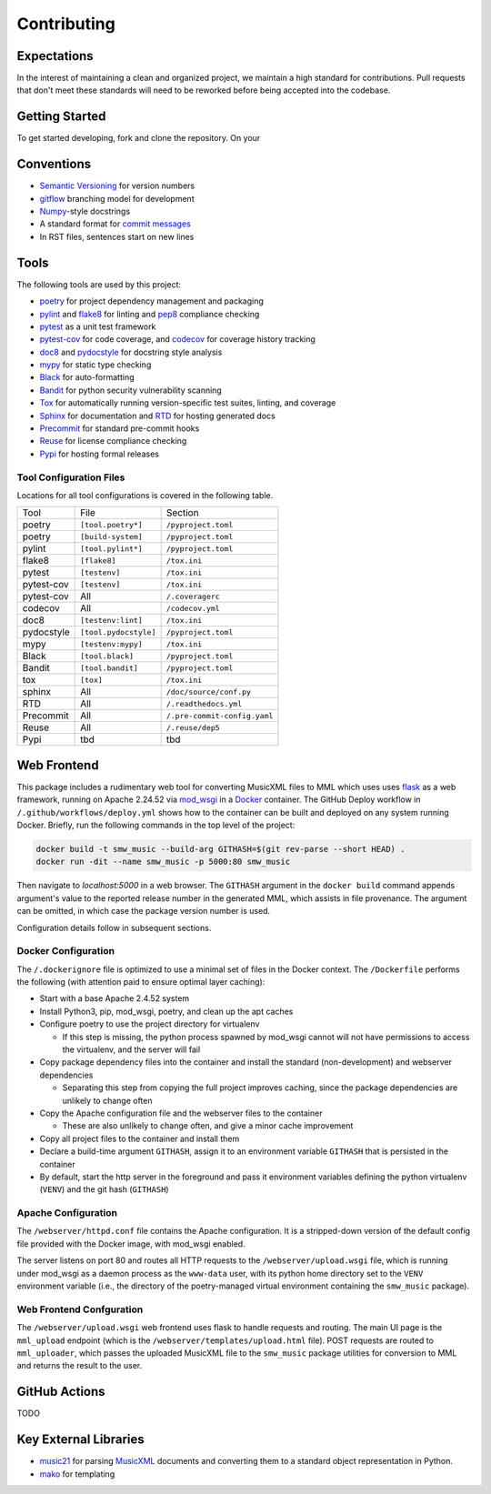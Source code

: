 Contributing
============

Expectations
------------

In the interest of maintaining a clean and organized project, we maintain a
high standard for contributions.
Pull requests that don't meet these standards will need to be reworked before
being accepted into the codebase.

Getting Started
-----------------------

To get started developing, fork and clone the repository.  On your



Conventions
-----------

- `Semantic Versioning`_ for version numbers
- `gitflow`_ branching model for development
- `Numpy`_-style docstrings
- A standard format for `commit messages`_
- In RST files, sentences start on new lines

Tools
-----

The following tools are used by this project:

- `poetry`_ for project dependency management and packaging
- `pylint`_ and `flake8`_ for linting and `pep8`_ compliance checking
- `pytest`_ as a unit test framework
- `pytest-cov`_ for code coverage, and `codecov`_ for coverage history tracking
- `doc8`_ and `pydocstyle`_ for docstring style analysis
- `mypy`_ for static type checking
- `Black`_ for auto-formatting
- `Bandit`_ for python security vulnerability scanning
- `Tox`_ for automatically running version-specific test suites, linting, and
  coverage
- `Sphinx`_ for documentation and `RTD`_ for hosting generated docs
- `Precommit`_ for standard pre-commit hooks
- `Reuse`_ for license compliance checking
- `Pypi`_ for hosting formal releases

Tool Configuration Files
++++++++++++++++++++++++

Locations for all tool configurations is covered in the following table.

=========== ======================= ============================
Tool        File                    Section
----------- ----------------------- ----------------------------
poetry      ``[tool.poetry*]``      ``/pyproject.toml``
poetry      ``[build-system]``      ``/pyproject.toml``
pylint      ``[tool.pylint*]``      ``/pyproject.toml``
flake8      ``[flake8]``            ``/tox.ini``
pytest      ``[testenv]``           ``/tox.ini``
pytest-cov  ``[testenv]``           ``/tox.ini``
pytest-cov  All                     ``/.coveragerc``
codecov     All                     ``/codecov.yml``
doc8        ``[testenv:lint]``      ``/tox.ini``
pydocstyle  ``[tool.pydocstyle]``   ``/pyproject.toml``
mypy        ``[testenv:mypy]``      ``/tox.ini``
Black       ``[tool.black]``        ``/pyproject.toml``
Bandit      ``[tool.bandit]``       ``/pyproject.toml``
tox         ``[tox]``               ``/tox.ini``
sphinx      All                     ``/doc/source/conf.py``
RTD         All                     ``/.readthedocs.yml``
Precommit   All                     ``/.pre-commit-config.yaml``
Reuse       All                     ``/.reuse/dep5``
Pypi        tbd                     tbd
=========== ======================= ============================



Web Frontend
------------

This package includes a rudimentary web tool for converting MusicXML files to
MML which uses uses `flask`_ as a web framework, running on Apache 2.24.52 via
`mod_wsgi`_ in a `Docker`_ container.
The GitHub Deploy workflow in ``/.github/workflows/deploy.yml`` shows how to
the container can be built and deployed on any system running Docker.
Briefly, run the following commands in the top level of the project:

.. code-block:: bash

   docker build -t smw_music --build-arg GITHASH=$(git rev-parse --short HEAD) .
   docker run -dit --name smw_music -p 5000:80 smw_music

Then navigate to `localhost:5000` in a web browser.
The ``GITHASH`` argument in the ``docker build`` command appends argument's
value to the reported release number in the generated MML, which assists in
file provenance.
The argument can be omitted, in which case the package version number is used.

Configuration details follow in subsequent sections.

Docker Configuration
++++++++++++++++++++

The ``/.dockerignore`` file is optimized to use a minimal set of files in the
Docker context.
The ``/Dockerfile`` performs the following (with attention paid to ensure
optimal layer caching):

- Start with a base Apache 2.4.52 system
- Install Python3, pip, mod_wsgi, poetry, and clean up the apt caches
- Configure poetry to use the project directory for virtualenv

  - If this step is missing, the python process spawned by mod_wsgi cannot
    will not have permissions to access the virtualenv, and the server will
    fail

- Copy package dependency files into the container and install the standard
  (non-development) and webserver dependencies

  - Separating this step from copying the full project improves caching, since
    the package dependencies are unlikely to change often

- Copy the Apache configuration file and the webserver files to the container

  - These are also unlikely to change often, and give a minor cache improvement

- Copy all project files to the container and install them
- Declare a build-time argument ``GITHASH``, assign it to an environment
  variable ``GITHASH`` that is persisted in the container
- By default, start the http server in the foreground and pass it environment
  variables defining the python virtualenv (``VENV``) and the git hash
  (``GITHASH``)

Apache Configuration
++++++++++++++++++++

The ``/webserver/httpd.conf`` file contains the Apache configuration.
It is a stripped-down version of the default config file provided with the
Docker image, with mod_wsgi enabled.

The server listens on port 80 and routes all HTTP requests to the
``/webserver/upload.wsgi`` file, which is running under mod_wsgi as a daemon
process as the ``www-data`` user, with its python home directory set to the
``VENV`` environment variable (i.e., the directory of the poetry-managed
virtual environment containing the ``smw_music`` package).

Web Frontend Confguration
+++++++++++++++++++++++++

The ``/webserver/upload.wsgi`` web frontend uses flask to handle requests and
routing.
The main UI page is the ``mml_upload`` endpoint (which is the
``/webserver/templates/upload.html`` file).
POST requests are routed to ``mml_uploader``, which passes the uploaded
MusicXML file to the ``smw_music`` package utilities for conversion to MML and
returns the result to the user.


GitHub Actions
--------------

TODO

Key External Libraries
----------------------

- `music21`_ for parsing `MusicXML`_ documents and converting them to a
  standard object representation in Python.
- `mako`_ for templating


.. # Links
.. _commit messages: https://cbea.ms/git-commit/
.. _Semantic Versioning: https://semver.org/
.. _Black: https://github.com/psf/black
.. _pytest: https://docs.pytest.org/en/6.2.x/
.. _pytest-cov: https://pytest-cov.readthedocs.io/en/latest/
.. _Numpy: https://numpydoc.readthedocs.io/en/latest/format.html
.. _Bandit: https://github.com/PyCQA/bandit
.. _RTD: https://smw-music.readthedocs.io/en/latest/
.. _Sphinx: https://www.sphinx-doc.org/en/master/
.. _mypy: http://mypy-lang.org/
.. _Pypi: https://pypi.org/project/smw-music/
.. _codecov: https://app.codecov.io/gh/com-posers-pit/smw_music
.. _Reuse: https://api.reuse.software/info/github.com/com-posers-pit/smw_music
.. _Tox: https://tox.wiki/en/latest/
.. _poetry: https://python-poetry.org/
.. _Precommit: https://pre-commit.com/
.. _Docker: https://www.docker.com
.. _Flask: https://flask.palletsprojects.com/en/2.0.x/
.. _Music21: https://github.com/cuthbertLab/music21
.. _MusicXML: https://www.w3.org/community/music-notation/
.. _flake8: https://flake8.pycqa.org/en/latest/
.. _pylint: https://pylint.org/
.. _pep8: https://www.python.org/dev/peps/pep-0008/
.. _doc8: https://github.com/pycqa/doc8
.. _mako: https://www.makotemplates.org/
.. _gitflow: https://nvie.com/posts/a-successful-git-branching-model/
.. _pydocstyle: https://github.com/PyCQA/pydocstyle
.. _mod_wsgi: https://modwsgi.readthedocs.io/en/master/
